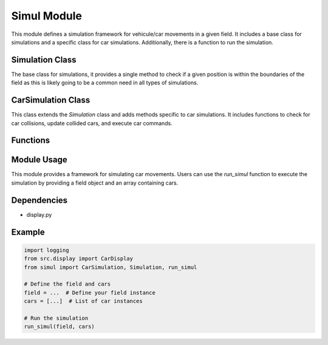 Simul Module
==============

This module defines a simulation framework for vehicule/car movements in a given field. It includes a base class for simulations and a specific class for car simulations. Additionally, there is a function to run the simulation.

Simulation Class
----------------

.. class:: Simulation

   The base class for simulations, it provides a single method to check if a given position is within the boundaries of the field as this is likely going to be a common need in all types of simulations.

CarSimulation Class
-------------------

.. class:: CarSimulation

   This class extends the `Simulation` class and adds methods specific to car simulations. It includes functions to check for car collisions, update collided cars, and execute car commands.

Functions
---------

.. function:: run_simul
   :noindex:

   This function orchestrates the execution of the simulation. It takes a field object and an array of cars as input, displays the initial state of the cars, and iteratively executes their commands until all cars have collided or all commands are completed.

Module Usage
------------

This module provides a framework for simulating car movements. Users can use the `run_simul` function to execute the simulation by providing a field object and an array containing cars.

Dependencies
------------

- display.py


Example
-------

.. code-block:: python

   import logging
   from src.display import CarDisplay
   from simul import CarSimulation, Simulation, run_simul

   # Define the field and cars
   field = ...  # Define your field instance
   cars = [...]  # List of car instances

   # Run the simulation
   run_simul(field, cars)